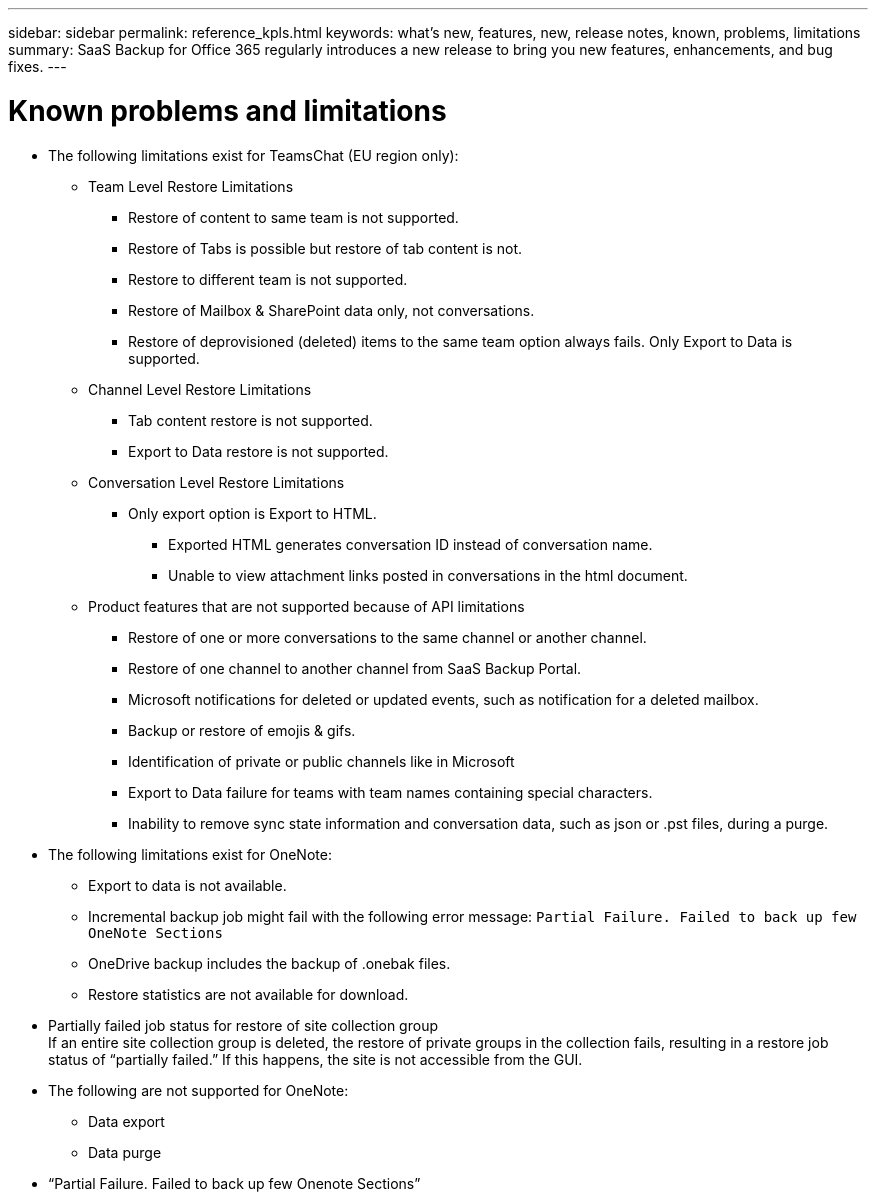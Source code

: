 ---
sidebar: sidebar
permalink: reference_kpls.html
keywords: what's new, features, new, release notes, known, problems, limitations
summary: SaaS Backup for Office 365 regularly introduces a new release to bring you new features, enhancements, and bug fixes.
---

= Known problems and limitations
:toc: macro
:hardbreaks:
:toclevels: 2
:nofooter:
:icons: font
:linkattrs:
:imagesdir: ./media/

* The following limitations exist for TeamsChat (EU region only):

** Team Level Restore Limitations
***	Restore of content to same team is not supported.
*** Restore of Tabs is possible but restore of tab content is not.
*** Restore to different team is not supported.
*** Restore of Mailbox & SharePoint data only, not conversations.
*** Restore of deprovisioned (deleted) items to the same team option always fails. Only Export to Data is supported.

** Channel Level Restore Limitations
*** Tab content restore is not supported.
*** Export to Data restore is not supported.

** Conversation Level Restore Limitations
*** Only export option is Export to HTML.
**** Exported HTML generates conversation ID instead of conversation name.
**** Unable to view attachment links posted in conversations in the html document.

** Product features that are not supported because of API limitations
*** Restore of one or more conversations to the same channel or another channel.
*** Restore of one channel to another channel from SaaS Backup Portal.
*** Microsoft notifications for deleted or updated events, such as notification for a deleted mailbox.
*** Backup or restore of emojis & gifs.
*** Identification of private or public channels like in Microsoft
*** Export to Data failure for teams with team names containing special characters.
*** Inability to remove sync state information and conversation data, such as json or .pst files, during a purge.


* The following limitations exist for OneNote:
** Export to data is not available.
** Incremental backup job might fail with the following error message:  `Partial Failure.  Failed to back up few OneNote Sections`
** OneDrive backup includes the backup of .onebak files.
** Restore statistics are not available for download.
* Partially failed job status for restore of site collection group
  If an entire site collection group is deleted, the restore of private groups in the collection fails, resulting in a restore job status of “partially failed.”  If this happens, the site is not accessible from the GUI.
* The following are not supported for OneNote:
** Data export
** Data purge
* “Partial Failure. Failed to back up few Onenote Sections”
